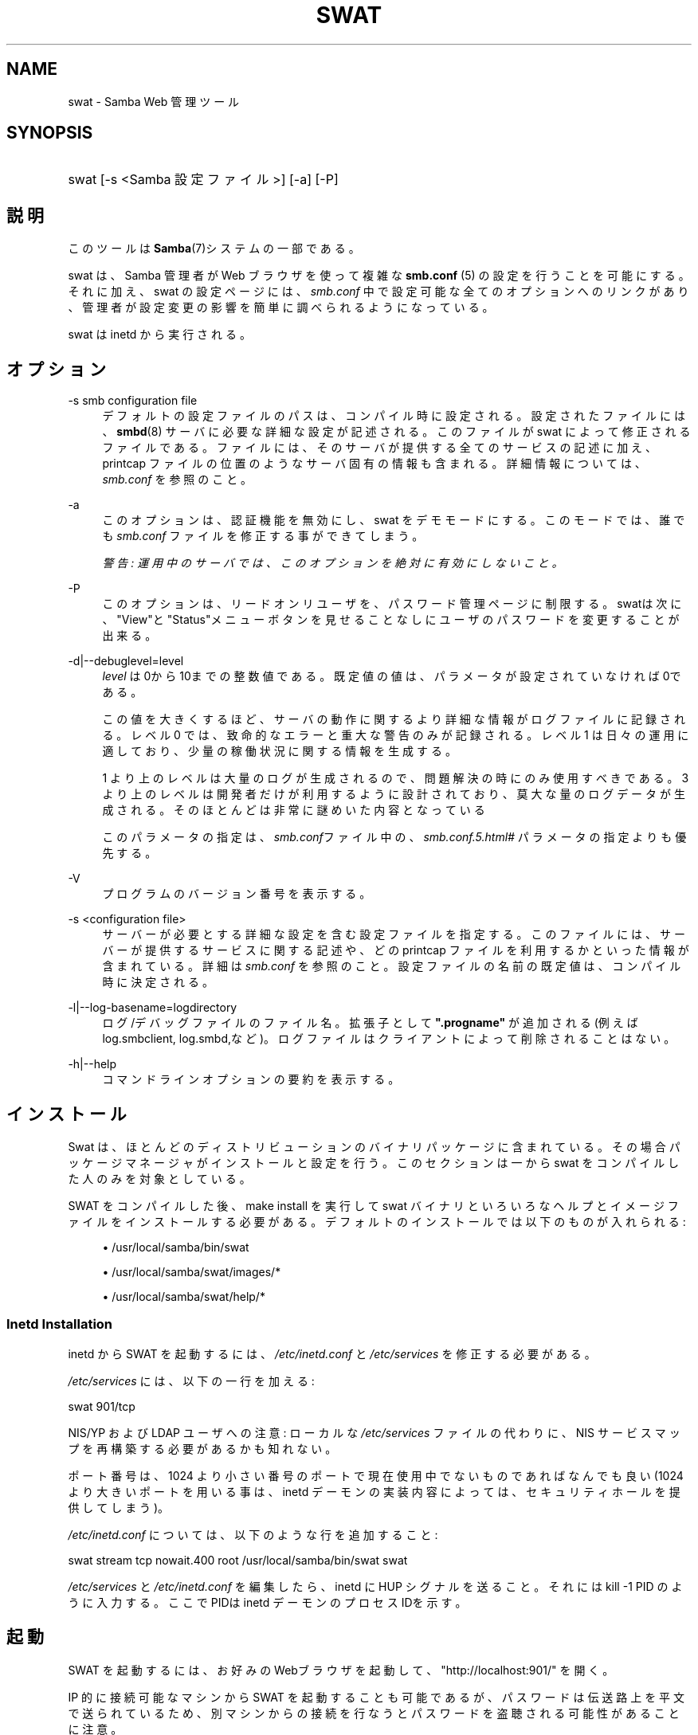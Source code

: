 .\"     Title: swat
.\"    Author: 
.\" Generator: DocBook XSL Stylesheets v1.73.2 <http://docbook.sf.net/>
.\"      Date: 05/06/2009
.\"    Manual: システム管理ツール
.\"    Source: Samba 3.3
.\"
.TH "SWAT" "8" "05/06/2009" "Samba 3\.3" "システム管理ツール"
.\" disable hyphenation
.nh
.\" disable justification (adjust text to left margin only)
.ad l
.SH "NAME"
swat - Samba Web 管理ツール
.SH "SYNOPSIS"
.HP 1
swat [\-s\ <Samba\ 設定ファイル>] [\-a] [\-P]
.SH "説明"
.PP
このツールは
\fBSamba\fR(7)システムの一部である。
.PP
swat
は、Samba 管理者が Web ブラウザを使って複雑な
\fBsmb.conf \fR(5)
の設定を行うことを可能にする。それに加え、swat
の設定ページには、\fIsmb\.conf\fR
中で設定可能な全てのオプションへのリンクがあり、 管理者が設定変更の影響を簡単に調べられるようになっている。
.PP
swat
は
inetd
から実行される。
.SH "オプション"
.PP
\-s smb configuration file
.RS 4
デフォルトの設定ファイルのパスは、 コンパイル時に設定される。設定されたファイルには、
\fBsmbd\fR(8)
サーバに必要な詳細な設定が記述される。このファイルが
swat
によって修正されるファイルである。 ファイルには、そのサーバが提供する全てのサービスの記述に加え、 printcap ファイルの位置のようなサーバ固有の情報も含まれる。 詳細情報については、\fIsmb\.conf\fR
を参照のこと。
.RE
.PP
\-a
.RS 4
このオプションは、認証機能を無効にし、swat
をデモモードにする。 このモードでは、誰でも
\fIsmb\.conf\fR
ファイルを修正する事ができてしまう。
.sp
\fI警告: 運用中のサーバでは、 このオプションを絶対に有効にしないこと。 \fR
.RE
.PP
\-P
.RS 4
このオプションは、リードオンリユーザを、パスワード管理ページに制限する。
swatは次に、"View"と"Status"メニューボタンを見せることなしに ユーザのパスワードを変更することが出来る。
.RE
.PP
\-d|\-\-debuglevel=level
.RS 4
\fIlevel\fR
は0から10までの整数値である。 既定値の値は、パラメータが設定されていなければ0である。
.sp
この値を大きくするほど、サーバの動作に関するより詳細な情報が ログファイルに記録される。レベル 0 では、致命的なエラーと重大な警告 のみが記録される。レベル 1 は日々の運用に適しており、少量の稼働状況 に関する情報を生成する。
.sp
1 より上のレベルは大量のログが生成されるので、問題解決の時にのみ 使用すべきである。 3 より上のレベルは開発者だけが利用するように設計されて おり、莫大な量のログデータが生成される。そのほとんどは非常に謎めいた内容 となっている
.sp
このパラメータの指定は、\fIsmb\.conf\fRファイル中の、
\fI\%smb.conf.5.html#\fR
パラメータの 指定よりも優先する。
.RE
.PP
\-V
.RS 4
プログラムのバージョン番号を表示する。
.RE
.PP
\-s <configuration file>
.RS 4
サーバーが必要とする詳細な設定を含む設定ファイルを 指定する。このファイルには、サーバーが提供するサービスに関する記述や、 どの printcap ファイルを利用するかといった情報が含まれている。詳細は
\fIsmb\.conf\fR
を参照のこと。設定ファイルの名前の既定値は、コンパイル時 に決定される。
.RE
.PP
\-l|\-\-log\-basename=logdirectory
.RS 4
ログ/デバッグファイルのファイル名。拡張子として
\fB"\.progname"\fR
が追加される(例えば log\.smbclient, log\.smbd,など)。ログファイルはクライアントによって削除されることはない。
.RE
.PP
\-h|\-\-help
.RS 4
コマンドラインオプションの要約を表示する。
.RE
.SH "インストール"
.PP
Swat は、ほとんどのディストリビューションのバイナリパッケージに 含まれている。 その場合パッケージマネージャがインストールと設定を行う。 このセクションは一から swat をコンパイルした人のみを対象としている。
.PP
SWAT をコンパイルした後、make install
を実行して
swat
バイナリといろいろなヘルプとイメージ ファイルをインストールする必要がある。 デフォルトのインストールでは以下のものが入れられる:
.sp
.RS 4
.ie n \{\
\h'-04'\(bu\h'+03'\c
.\}
.el \{\
.sp -1
.IP \(bu 2.3
.\}
/usr/local/samba/bin/swat
.RE
.sp
.RS 4
.ie n \{\
\h'-04'\(bu\h'+03'\c
.\}
.el \{\
.sp -1
.IP \(bu 2.3
.\}
/usr/local/samba/swat/images/*
.RE
.sp
.RS 4
.ie n \{\
\h'-04'\(bu\h'+03'\c
.\}
.el \{\
.sp -1
.IP \(bu 2.3
.\}
/usr/local/samba/swat/help/*
.sp
.RE
.SS "Inetd Installation"
.PP
inetd
から SWAT を起動するには、
\fI/etc/inetd\.conf\fR
と
\fI/etc/services\fR
を修正する必要がある。
.PP
\fI/etc/services\fR
には、 以下の一行を加える:
.PP
swat 901/tcp
.PP
NIS/YP および LDAP ユーザへの注意: ローカルな
\fI/etc/services\fR
ファイルの代わりに、NIS サービスマップを再構築する必要があるかも知れない。
.PP
ポート番号は、1024 より小さい番号のポートで現在使用中でないもので あればなんでも良い (1024 より大きいポートを用いる事は、
inetd
デーモンの実装内容によっては、 セキュリティホールを提供してしまう)。
.PP
\fI/etc/inetd\.conf\fR
については、 以下のような行を追加すること:
.PP
swat stream tcp nowait\.400 root /usr/local/samba/bin/swat swat
.PP
\fI/etc/services\fR
と
\fI/etc/inetd\.conf\fR
を編集したら、inetd に HUP シグナルを送ること。それには
kill \-1 PID
のように入力する。 ここでPIDは inetd デーモンのプロセスIDを示す。
.SH "起動"
.PP
SWAT を起動するには、 お好みのWebブラウザを起動して、 "http://localhost:901/" を開く。
.PP
IP 的に接続可能なマシンから SWAT を起動することも可能であるが、 パスワードは伝送路上を平文で送られているため、別マシンからの接続を 行なうとパスワードを盗聴される可能性があることに注意。
.SH "関連ファイル"
.PP
\fI/etc/inetd\.conf\fR
.RS 4
このファイルには、メタデーモンのための適切な 起動情報が含まれている。
.RE
.PP
\fI/etc/services\fR
.RS 4
このファイルには、サービス名 (例: SWAT) とサービスポート (例: 901)、そのプロトコルの種類 (例: tcp) のマッピングに関する情報が含まれている。
.RE
.PP
\fI/usr/local/samba/lib/smb\.conf\fR
.RS 4
これは swat が編集する
\fBsmb.conf\fR(5)
サーバ設定ファイルのデフォルトの位置である。 他によくあるインストール先としては
\fI/usr/samba/lib/smb\.conf\fR
や
\fI/etc/smb\.conf\fR
がある。 このファイルにはサーバがクライアントに提供する全てのサービスに ついての記述がある。
.RE
.SH "警告"
.PP
swat
は
\fB smb.conf\fR(5)
ファイルを書き換えてしまう。エントリは再配置され、コメントや
\fIinclude=\fR、\fIcopy=\fR
オプションは削除されてしまう。 既に念入りに手をかけて作成した
\fIsmb\.conf\fR
を持っている場合は、事前にバックアップしておくか、swat を使わないこと!
.SH "バージョン"
.PP
このマニュアルページは Samba バージョン 3用である。
.SH "関連項目"
.PP
inetd(5),
\fBsmbd\fR(8),
\fBsmb.conf\fR(5)
.SH "著者"
.PP
オリジナルの Samba ソフトウェアと関連するユーティリティは、 Andrew Tridgell によって作成された。現在 Samba は Samba Team によって、 Linux カーネルの開発と同様の オープンソースプロジェクトとして開発が 行なわれている。
.PP
オリジナルの Samba マニュアルページは Karl Auer によって作成された。マニュアルページは YODL 形式 (ftp://ftp\.icce\.rug\.nl/pub/unix/
で入手可能な優れたオープンソースソフトウェア) に変換され、 Samba 2\.0 リリースに伴い、Jeremy Allison によって更新された。 Samba 2\.2 における DocBook 形式への変換は、Gerald Carter によって行なわれた。 Samba 3\.0 における DocBook XML 4\.2 への変換は Alexander Bokovoy によって行われた。
.SH "日本語訳"
.PP
このマニュアルページは Samba 3\.2\.4\-3\.3\.4 対応のものである。
.PP
このドキュメントの Samba 3\.0\.0 対応の翻訳は
.sp
.RS 4
.ie n \{\
\h'-04'\(bu\h'+03'\c
.\}
.el \{\
.sp -1
.IP \(bu 2.3
.\}
たかはし もとのぶ(monyo@samba\.gr\.jp)
.RE
.sp
.RS 4
.ie n \{\
\h'-04'\(bu\h'+03'\c
.\}
.el \{\
.sp -1
.IP \(bu 2.3
.\}
山田 史朗 (shiro@miraclelinux\.com)
.sp
.RE
によって行なわれた。
.PP
このドキュメントの Samba 3\.2\.4\-3\.3\.4 対応の翻訳は 太田俊哉(ribbon@samba\.gr\.jp)によって行われた。
